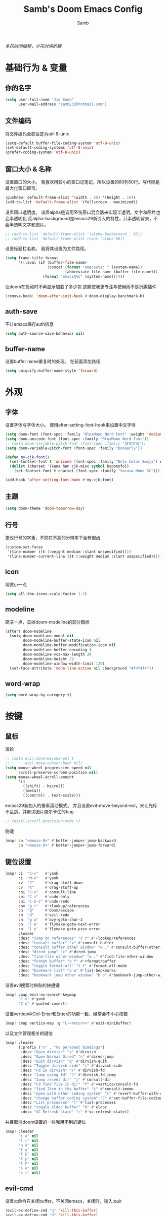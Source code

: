 #+title: Samb's Doom Emacs Config
#+author: Samb

/多花时间编程，少花时间折腾/

* 基础行为 & 变量
** 你的名字
#+begin_src emacs-lisp
  (setq user-full-name "Jie Samb"
        user-mail-address "samb233@hotmail.com")
#+end_src

** 文件编码
将文件编码全部设定为utf-8-unix
#+begin_src emacs-lisp
  (setq-default buffer-file-coding-system 'utf-8-unix)
  (set-default-coding-systems 'utf-8-unix)
  (prefer-coding-system 'utf-8-unix)
#+end_src

** 窗口大小 & 名称
设置窗口的大小。
我喜欢用较小的窗口记笔记，所以设置的80列50行。写代码是最大化窗口即可。
#+begin_src emacs-lisp
  (pushnew! default-frame-alist '(width . 80) '(height . 50))
  (add-to-list 'default-frame-alist '(fullscreen . maximized))
#+end_src

设置窗口透明度。
设置alpha是调用系统窗口混合器来实现半透明，文字和图片也会半透明化
而alpha-background是emacs29新引入的特性，只半透明背景，不会半透明文字和图片。
#+begin_src emacs-lisp
  ;; (add-to-list 'default-frame-alist '(alpha-background . 95))
  ;; (add-to-list 'default-frame-alist (cons 'alpha 90))
#+end_src

设置标题栏名称。
我将其设置为文件路径。
#+begin_src emacs-lisp
  (setq frame-title-format
        '((:eval (if (buffer-file-name)
                     (concat (format "emacs@%s: " (system-name))
                             (abbreviate-file-name (buffer-file-name)))
                   (format "emacs@%s" (system-name))))))
#+end_src

让doom在启动时不再显示加载了多少包
这能使我更专注与使用而不是折腾插件
#+begin_src emacs-lisp
  (remove-hook! 'doom-after-init-hook #'doom-display-benchmark-h)
#+end_src

** auth-save
不让emacs保存auth信息
#+begin_src emacs-lisp
  (setq auth-source-save-behavior nil)
#+end_src

** buffer-name
设置buffer name重复时的处理。
在前面添加路径
#+begin_src emacs-lisp
  (setq uniquify-buffer-name-style 'forward)
#+end_src

* 外观
** 字体
设置字体与字体大小。
使用after-setting-font-hook来设置中文字体
#+begin_src emacs-lisp
  (setq doom-font (font-spec :family "BlexMono Nerd Font" :weight 'medium :size 11.0))
  (setq doom-unicode-font (font-spec :family "BlexMono Nerd Font"))
  ;; (setq doom-variable-pitch-font (font-spec :family "霞鹜文楷"))
  (setq doom-variable-pitch-font (font-spec :family "Bookerly"))

  (defun my-cjk-font()
    (set-fontset-font t 'unicode (font-spec :family "Noto Color Emoji") nil 'prepend)
    (dolist (charset '(kana han cjk-misc symbol bopomofo))
      (set-fontset-font t charset (font-spec :family "Sarasa Mono SC"))))

  (add-hook 'after-setting-font-hook #'my-cjk-font)
#+end_src

** 主题
#+begin_src emacs-lisp
  (setq doom-theme 'doom-tomorrow-day)
#+end_src

** 行号
更改行号的字重，不然在不高的分辨率下会有锯齿
#+begin_src emacs-lisp
  (custom-set-faces
   '(line-number ((t (:weight medium :slant unspecified))))
   '(line-number-current-line ((t (:weight medium :slant unspecified)))))
#+end_src

** icon
稍微小一点
#+begin_src emacs-lisp
  (setq all-the-icons-scale-factor 1.2)
#+end_src

** modeline
简洁一点，去掉doom-modeline的部分图标
#+begin_src emacs-lisp
  (after! doom-modeline
    (setq doom-modeline-modal nil
          doom-modeline-buffer-state-icon nil
          doom-modeline-buffer-modification-icon nil
          doom-modeline-buffer-encoding t
          doom-modeline-vcs-max-length 20
          doom-modeline-height 29
          doom-modeline-window-width-limit 120)
    (set-face-attribute 'mode-line-active nil :background "#f4f4f4"))
#+end_src

** word-wrap
#+begin_src emacs-lisp
  (setq word-wrap-by-category t)
#+end_src

* 按键
** 鼠标
滚轮
#+begin_src emacs-lisp
  ;; (setq evil-move-beyond-eol t
  ;;       evil-move-cursor-back nil)
  (setq mouse-wheel-progressive-speed nil
        scroll-preserve-screen-position nil)
  (setq mouse-wheel-scroll-amount
        '(3
          ((shift) . hscroll)
          ((meta))
          ((control) . text-scale)))
#+end_src

emacs29新加入的像素滚动模式。
并且设置evil-move-beyond-eol，来让光标不乱跳，并解决图片偶尔卡住的bug
#+begin_src emacs-lisp
  ;; (pixel-scroll-precision-mode t)
#+end_src

侧键
#+begin_src emacs-lisp
  (map! :n "<mouse-8>" #'better-jumper-jump-backward
        :n "<mouse-9>" #'better-jumper-jump-forward)
#+end_src

** 键位设置
#+begin_src emacs-lisp
  (map! :i  "C-v"   #'yank
        :i  "M-v"   #'yank
        :v  "J"     #'drag-stuff-down
        :v  "K"     #'drag-stuff-up
        :ni "C-s"   #'consult-line
        :ni "C-z"   #'undo-only
        :ni "C-S-z" #'undo-redo
        :nv "g r"   #'+lookup/references
        :n  "q"     #'doom/escape
        :n  "U"     #'evil-redo
        :n  "g a"   #'avy-goto-char-2
        :n  "] e"   #'flymake-goto-next-error
        :n  "[ e"   #'flymake-goto-prev-error
        :leader
        :desc "jump to references" "c r" #'+lookup/references
        :desc "consult buffer" "<" #'consult-buffer
        :desc "consult buffer other window" "w ," #'consult-buffer-other-window
        :desc "dired jump" ">" #'dired-jump
        :desc "find-file other window" "w ." #'find-file-other-window
        :desc "format buffer" "b f" #'+format/buffer
        :desc "toggle format-all" "t f" #'format-all-mode
        :desc "bookmark list" "b w" #'list-bookmarks
        :desc "bookmark jump other window" "b o" #'bookmark-jump-other-window)
#+end_src

设置evil搜索时粘贴的快捷键
#+begin_src emacs-lisp
  (map! :map evil-ex-search-keymap
        "C-v" #'yank
        "C-q" #'quoted-insert)
#+end_src

设置vertico中Ctrl-Enter和Enter的功能一致。经常会不小心按错
#+begin_src emacs-lisp
  (map! :map vertico-map :g "C-<return>" #'exit-minibuffer)
#+end_src

以及文件管理相关的键位
#+begin_src emacs-lisp
  (map! :leader
        (:prefix ("v" . "my personal bindings")
         :desc "Open dirvish" "v" #'dirvish
         :desc "Open Normal Dired" "n" #'dired-jump
         :desc "Quit dirvish" "q" #'dirvish-quit
         :desc "Toggle dirvish-side" "s" #'dirvish-side
         :desc "Fd in dirvish" "F" #'dirvish-fd
         :desc "Jump using fd" "J" #'dirvish-fd-jump
         :desc "Jump recent dir" "j" #'consult-dir
         :desc "Fd find file in dir" "f" #'+vertico/consult-fd
         :desc "find Item in the buffer" "i" #'consult-imenu
         :desc "open with other coding system" "c" #'revert-buffer-with-coding-system
         :desc "change buffer coding system" "C" #'set-buffer-file-coding-system
         :desc "List processes" "l" #'list-processes
         :desc "toggle eldoc buffer" "h" #'eldoc
         :desc "VC Refresh state" "r" #'vc-refresh-state))
#+end_src

并且取消doom设置的一些我用不到的键位
#+begin_src emacs-lisp
  (map! :leader
        "i e" nil
        "f c" nil
        "n d" nil
        "f e" nil
        "f E" nil
        "f p" nil
        "f P" nil
        "s e" nil
        "s t" nil)
#+end_src

** evil-cmd
设置:q命令只关闭buffer，不关闭emacs，关闭时，输入:quit
#+begin_src emacs-lisp
  (evil-ex-define-cmd "q" 'kill-this-buffer)
  (evil-ex-define-cmd "Q" 'kill-this-buffer)
  (evil-ex-define-cmd "quit" 'evil-quit)
  (evil-ex-define-cmd "W" 'save-buffer)
#+end_src

* 基础插件
** undo
默认的undo行为在我看来不能适应。
好在emacs28后有了undo-only和undo-redo。
显示指定一下evil的undo。
#+begin_src emacs-lisp
  (setq undo-no-redo t)
  (setq evil-want-fine-undo t)
  (setq evil-undo-system 'undo-redo
        evil-undo-function 'undo-only
        evil-redo-function 'undo-redo)

  (setq undo-limit 400000           ; 400kb (default is 160kb)
        undo-strong-limit 3000000   ; 3mb   (default is 240kb)
        undo-outer-limit 48000000)  ; 48mb  (default is 24mb)
#+end_src

启动undo-fu-session
doom配置里，undo-fu-session在undo-fu之后启动。但我不需要undo-fu。
添加一个hook直接启动。
#+begin_src emacs-lisp
  (add-hook! 'doom-first-buffer-hook #'global-undo-fu-session-mode)
#+end_src

** projectile
修改projectile查找project-root的方式
先从上到下，后从下到上。
#+begin_src emacs-lisp
  (after! projectile
    (add-to-list 'projectile-project-root-files "go.mod")
    (setq projectile-project-root-functions '(projectile-root-local
                                              projectile-root-marked
                                              projectile-root-top-down
                                              projectile-root-bottom-up
                                              projectile-root-top-down-recurring)))

  (defun project-projectile (dir)
    "Return Projectile project of form ('projectile . root-dir) for DIR."
    (let ((root (projectile-project-root dir)))
      (when root
        (cons 'projectile root))))
  (setq project-find-functions '(project-projectile project-try-vc))
#+end_src

** recentf
设置recentf最大储存项
doom默认的200个也太少了，至少1000吧
#+begin_src emacs-lisp
  (after! recentf
    (setq recentf-max-saved-items 1000))
#+end_src

** magit
设置clone的默认文件夹
#+begin_src emacs-lisp
  (setq magit-clone-default-directory "~/Codes/Lab/")
#+end_src

** recenter
设置各种跳转后居中
#+begin_src emacs-lisp
  (add-hook! 'better-jumper-post-jump-hook #'recenter)

  (defun recenter-advice (&rest args)
    (recenter))

  (advice-add #'find-file :after #'recenter-advice)
  (advice-add #'evil-goto-line :after #'recenter-advice)
  (advice-add #'org-roam-node-find :after #'recenter-advice)
#+end_src

** evil-mc
使用evil-mc推荐的键位，简化进入多行编辑的按键
#+begin_src emacs-lisp
  (evil-define-key 'visual 'global
    "A" #'evil-mc-make-cursor-in-visual-selection-end
    "I" #'evil-mc-make-cursor-in-visual-selection-beg
    "N" #'+multiple-cursors/evil-mc-toggle-cursor-here)

  (evil-define-key 'normal 'evil-mc-key-map
    "Q" #'evil-mc-undo-all-cursors)
#+end_src

** lookup
与在新窗口查看定义和引用
#+begin_src emacs-lisp
  (use-package! doom-lookup-other-window
    :config
    (map! :nv "g D" #'+lookup/definition-other-window
          :nv "g R" #'+lookup/references-other-window
          :leader
          :desc "jump to reference other window" "c R" #'+lookup/references-other-window
          :desc "jump to definition other window" "c D" #'+lookup/definition-other-window))
#+end_src

* 代码补全
我使用eglot+corfu的组合。尽量多的利用emacs已经合并的插件。
** eglot
#+begin_src emacs-lisp
  (setq eglot-workspace-configuration '(:gopls (:usePlaceholders t)))

  (after! eglot
    (setq eglot-events-buffer-size 0)
    (setq eglot-send-changes-idle-time 0.2)
    (setq eglot-stay-out-of nil)
    (setq eglot-ignored-server-capabilities '(:inlayHintProvider))
    (map! :map eglot-mode-map :leader
          :desc "LSP start/restart" "c l" #'eglot
          :desc "LSP reconnect" "c L" #'eglot-reconnect
          :desc "LSP rename" "c n" #'eglot-rename)
    (set-popup-rule! "^\\*eglot-help" :size 0.3 :quit t :select nil)
    (set-face-attribute 'eglot-highlight-symbol-face nil :background "#d6d4d4"))
#+end_src

** corfu
#+begin_src emacs-lisp
  (after! corfu-popupinfo
    (setq corfu-popupinfo-delay nil))

  (after! corfu
    (setq corfu-preview-current nil
          corfu-on-exact-match nil
          corfu-auto-prefix 2
          corfu-auto-delay 0.02
          corfu-popupinfo-max-height 20
          corfu-count 10)
    (map! :map corfu-map
          :i "C-j" #'corfu-next
          :i "C-k" #'corfu-previous
          :i "C-i" #'corfu-insert-separator
          :i "C-s" #'corfu-insert-separator
          :i "C-h" #'corfu-info-documentation
          :i "C-g" #'corfu-quit)
    (map! :i "C-S-p" #'cape-file)
    (add-hook! 'evil-insert-state-exit-hook #'corfu-quit)
    (set-face-attribute 'corfu-current nil :background "#cde1f8")
    (use-package! kind-all-the-icons)
    (add-to-list 'corfu-margin-formatters #'kind-all-the-icons-margin-formatter))
#+end_src

** flymake
flymake和eglot一起用时就不用设置什么了
#+begin_src emacs-lisp
  (use-package! flymake
    :commands (flymake-mode)
    :hook ((prog-mode text-mode conf-mode) . flymake-mode)
    :config
    (setq flymake-fringe-indicator-position 'right-fringe)
    (setq flymake-no-changes-timeout 0.2)
    (set-popup-rule! "^\\*format-all-errors*" :size 0.15 :select nil :modeline nil :quit t)
    (set-popup-rule! "^\\*Flymake diagnostics" :size 0.2 :modeline nil :quit t :select nil))
#+end_src

更改flymake指示的bitmap样式
#+begin_src emacs-lisp
  (use-package! flymake-triangle-bitmap
    :after flymake
    :config
    (setq flymake-note-bitmap    '(my-small-left-triangle compilation-info)
          flymake-error-bitmap   '(my-small-left-triangle compilation-error)
          flymake-warning-bitmap '(my-small-left-triangle compilation-warning)))
#+end_src

** eldoc
设置eldoc buffer为popup
也可以配置flymake约eldoc同时显示，见[[https://github.com/joaotavora/eglot/issues/1171][issue]]， 但我不喜欢这种形式
#+begin_src emacs-lisp
  (after! eldoc
    (setq eldoc-echo-area-display-truncation-message nil
          eldoc-echo-area-use-multiline-p nil
          eldoc-echo-area-prefer-doc-buffer t)
    (set-popup-rule! "^\\*eldoc*" :size 0.15 :modeline nil :quit t))
  #+end_src

** yasnippet
兼容yas和corfu的tab
#+begin_src emacs-lisp
  (defun my-corfu-frame-visible-h ()
    (and (frame-live-p corfu--frame) (frame-visible-p corfu--frame)))
  (add-hook 'yas-keymap-disable-hook #'my-corfu-frame-visible-h)
#+end_src

** dabbrev
dabbrev是emacs的一个补全后端，设置它只补全ascii英文，而不去补全中文。
因为中文没有空格等分隔开，一补全就是一句，没有意义。
#+begin_src emacs-lisp
  (use-package dabbrev
    :config
    (setq dabbrev-abbrev-char-regexp "[A-Za-z-_]"))
#+end_src

* 文件管理
** dired
由于我取消勾选了doom的dired模块，所以需要自己设置一些dired的选项。
#+begin_src emacs-lisp
  (use-package! dired
    :commands dired-jump
    :hook
    (dired-mode . dired-omit-mode)
    (dired-mode . dired-async-mode)
    :init
    (setq dired-dwim-target t
          dired-hide-details-hide-symlink-targets nil
          dired-recursive-copies  'always
          dired-recursive-deletes 'always
          dired-create-destination-dirs 'ask
          dired-clean-confirm-killing-deleted-buffers nil)
    :config
    (setq dired-async-skip-fast t)
    (setq dired-omit-files
          (concat "\\`[.][.]?\\'"
                  "\\|^\\.DS_Store\\'"
                  "\\|^\\.project\\(?:ile\\)?\\'"
                  "\\|^\\.\\(?:svn\\|git\\)\\'"
                  "\\|^\\.ccls-cache\\'"
                  "\\|\\(?:\\.js\\)?\\.meta\\'"
                  "\\|\\.\\(?:elc\\|o\\|pyo\\|swp\\|class\\)\\'"))
    (map! :map dired-mode-map
          :ng "q" #'quit-window )
    (custom-set-faces '(dired-async-message ((t (:inherit success))))))
#+end_src

** dirvish
Dirvish真是接近完美的文件管理器。除了鼠标操作比较难受外，处处让我感到满足。
#+begin_src emacs-lisp
  (use-package! dirvish
    :init (after! dired (dirvish-override-dired-mode))
    :custom
    (dirvish-quick-access-entries
     '(("h" "~/"                          "Home")
       ("c" "~/Codes/"                    "Codes")
       ("D" "~/Documents/"                "Documents")
       ("w" "~/Works/"                    "Works")
       ("d" "~/Media/Downloads/"          "Downloads")
       ("P" "~/Pictures/"                 "Pictures")
       ("v" "~/Media/Videos/"             "Videos")
       ("s" "~/Media/Share/"              "Shared")
       ("m" "~/Media/"                    "Media")
       ("n" "~/Notes/"                    "Notes")
       ("b" "~/Books/"                    "Books")
       ("M" "/mnt/"                       "Drives")))
    :config
    (dirvish-side-follow-mode 1)
    (add-to-list 'dirvish-video-exts "m2ts")
    (setq dirvish-side-width 40
          dirvish-side-auto-close t
          dirvish-side-display-alist `((side . right) (slot . -1)))
    (setq dirvish-emerge-groups
          '(("24h" (predicate . recent-files-today))
            ("文档" (extensions "pdf" "epub" "doc" "docx" "xls" "xlsx" "ppt" "pptx"))
            ("视频" (extensions "mp4" "mkv" "webm"))
            ("图片" (extensions "jpg" "png" "svg" "gif"))
            ("音频" (extensions "mp3" "flac" "wav" "ape" "m4a" "ogg"))
            ("压缩包" (extensions "gz" "rar" "zip" "7z" "tar" "z"))))
    (setq dirvish-default-layout '(0 0 0.5)
          dirvish-use-mode-line nil
          dirvish-header-line-height '41
          dirvish-path-separators (list "  ~" "   " "/")
          dirvish-subtree-file-viewer #'dired-find-file
          dirvish-header-line-format
          '(:left (path) :right (yank sort index " "))
          dirvish-attributes
          '(file-time all-the-icons file-size collapse subtree-state vc-state git-msg)
          dired-listing-switches
          "-l --almost-all --human-readable --group-directories-first --no-group --time-style=iso"
          dirvish-open-with-programs
          `((,dirvish-audio-exts . ("mpv" "%f"))
            (,dirvish-video-exts . ("mpv" "%f"))
            (,dirvish-image-exts . ("eog" "%f"))
            (("doc" "docx") . ("wps" "%f"))
            (("ppt" "pptx") . ("wpp" "%f"))
            (("xls" "xlsx") . ("et" "%f"))
            (("pdf") . ("evince" "%f"))
            (("odt" "ods" "rtf" "odp") . ("libreoffice" "%f"))
            (("epub") . ("koodo-reader" "%f"))))
    (map! :map dirvish-mode-map
          :n "h" #'dired-up-directory
          :n "l" #'dired-find-file
          :n "e" #'dired-create-empty-file
          :n "." #'dired-omit-mode
          :n "C-." #'dirvish-emerge-mode
          :n "q" #'dirvish-quit
          :n "s" #'dirvish-quicksort
          :n "a" #'dirvish-quick-access
          :n "F" #'dirvish-fd
          :n "S" #'dirvish-fd-switches-menu
          :n "y" #'dirvish-yank-menu
          :n "f" #'dirvish-file-info-menu
          :n "H" #'dirvish-history-jump
          :n "TAB" #'dirvish-subtree-toggle
          :n [backtab] #'dirvish-subtree-up
          :n "<mouse-1>" #'dirvish-subtree-toggle
          :n "<mouse-2>" #'dirvish-subtree-toggle
          :n "<mouse-3>" #'dired-find-file
          :n "<mouse-8>" #'dired-up-directory
          :n "<mouse-9>" #'dired-find-file
          :n "<double-mouse-1>" #'dired-find-file
          :n "<double-mouse-3>" #'dired-up-directory
          "M-t" #'dirvish-layout-toggle
          "M-j" #'dirvish-fd-jump
          "M-m" #'dirvish-mark-menu))
#+end_src

* 终端
使用性能更好的vterm
#+begin_src emacs-lisp
  (setq vterm-always-compile-module t)
  (setq vterm-buffer-name-string "*vterm: %s*")
  (after! vterm
    (setq vterm-timer-delay    0.02
          vterm-max-scrollback 20000)
    (advice-add #'vterm--redraw :after (lambda (&rest args) (evil-refresh-cursor evil-state)))
    (set-face-attribute 'vterm-color-black nil :background "#a7a7a7"))
#+end_src

vterm与doom的适配
禁用+popup-adjust-fringes-h和+popup-margin-width
来让vterm不在打开时长度超过一行而导致鬼畜换行
目前还不知道有什么副作用
#+begin_src emacs-lisp
  (setq +popup-margin-width nil)
  (add-hook! 'doom-first-buffer-hook
    (remove-hook '+popup-buffer-mode-hook #'+popup-adjust-fringes-h))

  (add-hook! 'vterm-mode-hook (setq-local kill-buffer-query-functions nil))
#+end_src

使用自定义的vterm-toggle。
#+begin_src emacs-lisp
  (use-package! doom-vterm-toggle
    :commands (doom-vterm-toggle-directory
               doom-vterm-toggle-project))

  (map! :map vterm-mode-map [f4] nil)
  (map! [f4] #'doom-vterm-toggle-project
        [C-f4] #'doom-vterm-toggle-directory
        [S-f4] #'+vterm/here
        :leader
        "o t" #'doom-vterm-toggle-project)
#+end_src

* Org-Mode
** 基本外观
配置一下Org-Mode的主题颜色、字体大小等。
最后一行用于设置org-mode的代码块，使其能有代码缩进，更好看些。
另外做个备忘，org-mode中提升标题等级是M+左箭头，降低是M+右箭头。
#+begin_src emacs-lisp
  (setq org-directory "~/Notes")
  (custom-set-faces
   '(org-level-1 ((t (:height 1.3 :foreground "#4271ae" :weight ultra-bold))))
   '(org-level-2 ((t (:height 1.2 :foreground "#8959a8" :weight extra-bold))))
   '(org-level-3 ((t (:height 1.1 :foreground "#718c00" :weight bold))))
   '(org-level-4 ((t (:height 1.0 :foreground "#eab700" :weight semi-bold))))
   '(org-level-5 ((t (:height 1.0 :foreground "#c82829" :weight normal))))
   '(org-level-6 ((t (:height 1.0 :foreground "#70c0ba" :weight normal))))
   '(org-level-7 ((t (:height 1.0 :foreground "#b77ee0" :weight normal))))
   '(org-level-8 ((t (:height 1.0 :foreground "#9ec400" :weight normal)))))

  (after! org
    (setq org-src-preserve-indentation nil
          org-image-actual-width 640
          org-hide-emphasis-markers t
          org-support-shift-select t)
    (map! :map org-mode-map
          :localleader "-" #'org-emphasize))
#+end_src

** org-evil
doom为org-mode设计了一些用不上的快捷键。
尤其是insert模式时，C-l、C-h的键位都被改了，我不能接受。
#+begin_src emacs-lisp
  (after! evil-org
    (map! :map evil-org-mode-map
          :i "C-l" nil
          :i "C-h" nil
          :i "C-j" nil
          :i "C-k" nil))
#+end_src

** org-modern
#+begin_src emacs-lisp
  (use-package! org-modern
    :commands (org-modern-mode)
    :config
    (setq org-modern-block-name nil
          org-modern-table nil)
    (setq org-modern-star '("◉" "○" "✸" "✿" "◈" "◇"))
    (set-face-attribute 'org-modern-label nil :height 1.0))

  (add-hook 'org-mode-hook #'org-modern-mode)
#+end_src

** org-appear
#+begin_src emacs-lisp
  (use-package! org-appear
    :commands (org-appear-mode)
    :init
    (setq org-appear-autolinks t))

  (add-hook 'org-mode-hook #'org-appear-mode)
#+end_src

** org-roam
设置笔记文件夹
#+begin_src emacs-lisp
  (setq org-roam-directory "~/Notes/Roam")
  (map! :leader
        :desc "Zettelkasten with org-roam" "v z" #'org-roam-node-find
        :desc "org-roam node Insert" "v i" #'org-roam-node-insert)
#+end_src

禁用补全
#+begin_src emacs-lisp
  (after! org-roam
    (setq org-roam-completion-everywhere nil))
#+end_src

日志模板。
主要是使用模板设置保存的文件夹，来兼容我以前的日志模式。
我希望我创建日志的时候能一键弹出，而不用选择模板什么的，所以只设置一个模板。
#+begin_src emacs-lisp
  (setq org-roam-dailies-directory "~/Notes/Daily")
  (setq org-roam-dailies-capture-templates
        '(("d" "default" entry
           "* %?"
           :target (file+head "%<%Y>/%<%Y-%m>/%<%Y-%m-%d>.org"
                              "#+title: %<%Y-%m-%d %A>\n"))))
  (map! :leader
        :desc "my Journal today" "J" #'org-roam-dailies-goto-today
        :desc "org-roam find node" "Z" #'org-roam-node-find)
#+end_src

设置模板
同样，也是通过模板来设置保存的文件夹。
org-roam默认将文件堆在一个文件夹下我是不太喜欢的。
#+begin_src emacs-lisp
  (setq org-roam-capture-templates '(
            ("d" "Default" plain "%?"
            :target (file+head "Default/%<%Y%m%d%H%M%S>-${slug}.org"
                                "#+title: ${title}\n#+filetags: \n\n")
            :unnarrowed t)
            ("l" "Learning" plain "%?"
            :target (file+head "Learning/%<%Y%m%d%H%M%S>-${slug}.org"
                                "#+title: ${title}\n#+filetags: :learning: \n\n")
            :unarrowed t)
            ("t" "Thinking" plain "%?"
            :target (file+head "Thinking/%<%Y%m%d%H%M%S>-${slug}.org"
                                "#+title: ${title}\n#+filetags: :thinking: \n\n")
            :unnarrowed t)
            ("c" "Crafting" plain "%?"
            :target (file+head "Crafting/%<%Y%m%d%H%M%S>-${slug}.org"
                                "#+title: ${title}\n#+filetags: :crafting: \n\n")
            :unnarrowed t)))
#+end_src

* 语言mode
** markdown-mode
也是设置一下字体大小和颜色。
在emacs下我也很少写markdown了。
#+begin_src emacs-lisp
  (custom-set-faces
   '(markdown-code-face ((t (:background "#f5f5f5"))))
   '(markdown-header-delimiter-face ((t (:foreground "#616161" :height 0.9))))
   '(markdown-header-face-1 ((t (:inherit markdown-header-face :height 1.3 :foreground "#4271ae" :weight ultra-bold))))
   '(markdown-header-face-2 ((t (:inherit markdown-header-face :height 1.2 :foreground "#8959a8" :weight extra-bold))))
   '(markdown-header-face-3 ((t (:inherit markdown-header-face :height 1.1 :foreground "#718c00" :weight bold))))
   '(markdown-header-face-4 ((t (:inherit markdown-header-face :height 1.0 :foreground "#eab700" :weight semi-bold))))
   '(markdown-header-face-5 ((t (:inherit markdown-header-face :height 1.0 :foreground "#c82829" :weight normal))))
   '(markdown-header-face-6 ((t (:inherit markdown-header-face :height 1.0 :foreground "#70c0ba" :weight normal))))
   '(markdown-header-face-7 ((t (:inherit markdown-header-face :height 1.0 :foreground "#b77ee0" :weight normal)))))

  (add-hook! 'markdown-mode-hook (setq-local markdown-fontify-code-blocks-natively t))
  (after! markdown-mode
    (setq markdown-fontify-whole-heading-line nil)
    (setq markdown-fontify-code-blocks-natively t)
    (setq markdown-max-image-size '(640 . 480))
    (map! :map markdown-mode-map :n "z i" #'markdown-toggle-inline-images)
    (set-popup-rule! "^\\*edit-indirect" :size 0.42 :quit nil :select t :autosave t :modeline t :ttl nil))
#+end_src

** go-mode
开启lsp的自动import和format。
因为在开启lsp的情况下，go-mode的这部分功能被关闭了，全部交给了gopls。
#+begin_src emacs-lisp
  (defun my-eglot-organize-imports ()
    (ignore-errors(call-interactively 'eglot-code-action-organize-imports)))
  (defun my-go-mode-init ()
    (add-hook 'before-save-hook #'eglot-format-buffer -10 t)
    (add-hook 'before-save-hook #'my-eglot-organize-imports nil t))
  (add-hook 'go-mode-hook #'my-go-mode-init)
#+end_src

禁用没用的快捷键，以免按错
#+begin_src emacs-lisp
  (after! go-mode
    (map! :map go-mode-map
          :localleader
          "h" nil
          "e" nil
          "i" nil
          (:prefix ("i" . "imports")
                   "i" #'go-goto-imports
                   "a" #'go-import-add
                   "r" #'go-remove-unused-imports)))
#+end_src

** protobuf-mode
#+begin_src emacs-lisp
  (use-package protobuf-mode
    :commands (protobuf-mode)
    :mode("\\.proto\\'" . protobuf-mode))
#+end_src

** dockerfile-mode
#+begin_src emacs-lisp
  (use-package dockerfile-mode
    :commands (dockerfile-mode)
    :mode("\\Dockerfile\\'" . dockerfile-mode))
#+end_src

** shell
设置shell的formatter
我已经忘了我为什么要设置这个。
似乎是不设置会报错。
#+begin_src emacs-lisp
  (after! sh-script
    (set-formatter! 'shfmt
      '("shfmt" "-ci"
        ("-i" "%d" (unless indent-tabs-mode tab-width))
        ("-ln" "%s" (pcase sh-shell (`bash "bash") (`zsh "bash") (`mksh "mksh") (_ "posix"))))))
#+end_src

** python
设置用python-mode打开vpy文件
#+begin_src emacs-lisp
  (add-to-list 'auto-mode-alist '("\\.vpy\\'" . python-mode))
#+end_src

设置在org和markdown的代码块中，"py"打开python-mode
自己用还是尽量写全python，主要是为了阅读其他人写的"py"代码块
#+begin_src emacs-lisp
  (after! org
    (add-to-list 'org-src-lang-modes '("py" . python-mode)))

  (after! markdown-mode
    (add-to-list 'markdown-code-lang-modes '("py" . python-mode)))
#+end_src

** lua
#+begin_src emacs-lisp
  (after! lua-mode
    (setq +lua-lsp-dir "/usr/lib/lua-language-server/"))
#+end_src

** image
使用快捷键打开系统图片浏览器。依赖dirvish。
#+begin_src emacs-lisp
  (defun my-open-current-file-with-app()
    (interactive)
    (progn
      (dirvish-find-entry-a buffer-file-name)
      (quit-window)))

  (map! :map image-mode-map
        :ng "W" #'my-open-current-file-with-app
        "<double-mouse-1>" #'my-open-current-file-with-app)
#+end_src

* 工具包
** 输入法切换
使用sis实现中英文输入法自动切换。
#+begin_src emacs-lisp
  (use-package! sis
    :config
    (sis-ism-lazyman-config "1" "2" 'fcitx5)
    (sis-global-respect-mode t)
    (sis-global-context-mode t))
#+end_src

** evil-pinyin
用首字母搜索拼音
#+begin_src emacs-lisp
  (use-package! evil-pinyin
    :when (modulep! :editor evil +everywhere)
    :after evil
    :config
    (setq-default evil-pinyin-with-search-rule 'always)
    (global-evil-pinyin-mode 1))
#+end_src

** tabspaces
加强tabbar，管理工作区内buffer
#+begin_src emacs-lisp
  (use-package! tabspaces
    :hook (doom-init-ui . tabspaces-mode)
    :commands (tabspaces-switch-or-create-workspace
               tabspaces-close-workspace)
    :init
    (setq tab-bar-show nil)
    (tab-rename "Default")
    :custom
    (tabspaces-use-filtered-buffers-as-default t)
    (tabspaces-default-tab "Default")
    (tabspaces-remove-to-default t)
    (tabspaces-include-buffers '("*scratch*"))
    (tabspaces-session nil)
    (tabspaces-session-auto-restore nil)
    :config
    (map! :leader
          :desc "switch or create tab" "TAB" #'tab-bar-switch-to-tab
          :desc "close current tab" [backtab] #'tab-bar-close-tab))
#+end_src

设置addvice，让新建tab时只剩一个scratch buffer
#+begin_src emacs-lisp
  (defun tabspaces-reset-advice()
    (switch-to-buffer "*scratch*"))

  (advice-add #'tabspaces-reset-buffer-list :before #'tabspaces-reset-advice)
#+end_src

** tab-bookmark
#+begin_src emacs-lisp
  (use-package! tab-bookmark
    :commands (tab-bookmark
               tab-bookmark-handler))

  (map! :leader
        :desc "Bookmark Tab" "b TAB" #'tab-bookmark)
#+end_src

** 单词翻译
#+begin_src emacs-lisp
  (use-package! fanyi
    :commands (fanyi-dwim
               fanyi-dwim2)
    :custom
    (fanyi-providers '(;; 海词
                       fanyi-haici-provider
                       ;; 有道同义词词典
                       fanyi-youdao-thesaurus-provider
                       ;; Etymonline
                       ;; fanyi-etymon-provider
                       ;; Longman
                       ;; fanyi-longman-provider
                       )))

  (set-popup-rule! "^\\*fanyi*" :size 0.3 :modeline nil :quit t)
  (add-hook 'fanyi-mode-hook #'doom-disable-line-numbers-h)
  (map! :leader
        :desc "Translate word" "v t" #'fanyi-dwim2)
#+end_src

** restclient
配置restclient，使之与vscode的restclient兼容。
代码来源：[[https://github.com/yurifrl/restclient/blob/b025b6f87fb85a3e6471e475aca8ffb7005f6163/restclient.el#LL187C1-L201C1][restclient-vscode-compatible]]
#+begin_src emacs-lisp
  (after! restclient
    (setq restclient-use-var-regexp
          "{{\([^{ \n]+\)}}$")
    (setq restclient-var-regexp
          (concat "^\\(@[^@= ]+\\)[ \t]*\\(:?\\)=[ \t]*\\(<<[ \t]*\n\\(\\(.*\n\\)*?\\)" restclient-comment-separator "\\|\\([^<].*\\)$\\)"))
    (setq restclient-svar-regexp
          "^\\(@[^@= ]+\\)[ \t]*=[ \t]*\\(.+?\\)$")
    (setq restclient-evar-regexp
          "^\\(@[^@ ]+\\)[ \t]*:=[ \t]*\\(.+?\\)$")
    (setq restclient-mvar-regexp
          "^\\(@[^@ ]+\\)[ \t]*:?=[ \t]*\\(<<\\)[ \t]*$"))
#+end_src

** texfrag
用来在markdown-mode中查看latex公式
texfrag很好用，但是会在当前文件夹下生成额外的文件，且不能将他们移到cache文件夹。
需要寻找替代品
#+begin_src emacs-lisp
  (use-package! texfrag
    :commands (texfrag-mode)
    :init
    (setq texfrag-markdown-preview-image-links nil
          texfrag-scale 0.25
          texfrag-subdir ".texfrag"))

  (defun my-toggle-texfrag-preview-document()
    (interactive)
    (if (bound-and-true-p texfrag-mode)
        (texfrag-mode -1)
      (progn (texfrag-mode)
             (texfrag-document))))
  (map! :map markdown-mode-map :localleader
        :desc "latex preview math" "l" #'my-toggle-texfrag-preview-document)
#+end_src

** writeroom
关闭行号
#+begin_src emacs-lisp
  (add-hook 'writeroom-mode-on-hook #'doom-disable-line-numbers-h)
  (add-hook 'writeroom-mode-off-hook #'doom-enable-line-numbers-h)
#+end_src

** org-tree-slide
懒得做ppt
#+begin_src emacs-lisp
  (setq +org-present-text-scale 3)
  (add-hook 'org-tree-slide-play-hook #'doom-disable-line-numbers-h)
  (add-hook 'org-tree-slide-stop-hook #'doom-enable-line-numbers-h)
#+end_src
